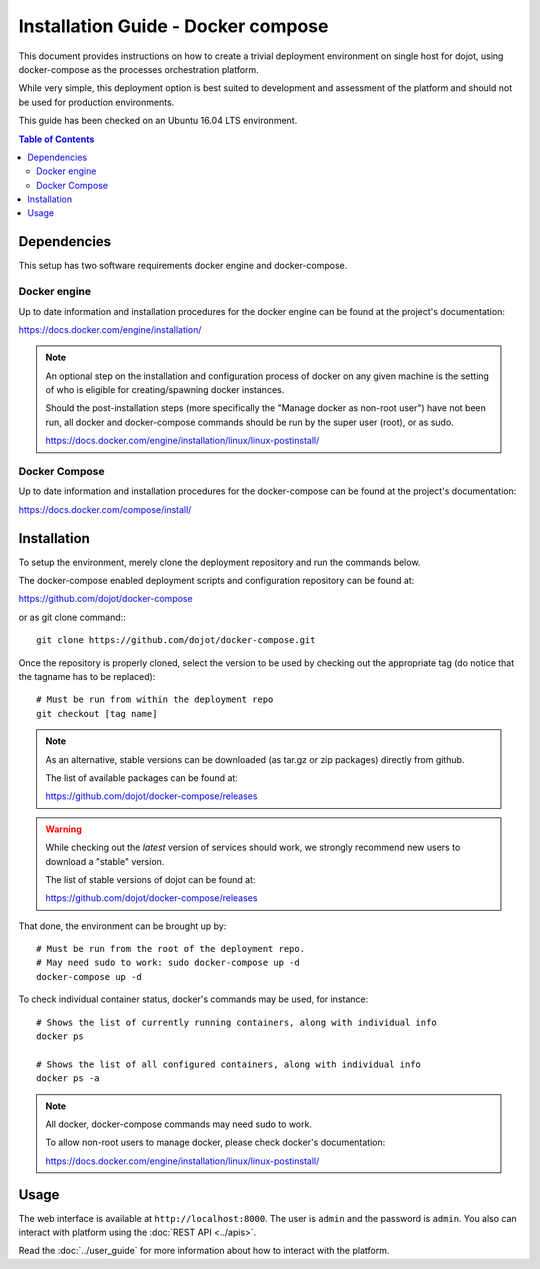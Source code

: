 Installation Guide - Docker compose
===================================

This document provides instructions on how to create a trivial deployment
environment on single host for dojot, using docker-compose as the processes
orchestration platform.

While very simple, this deployment option is best suited to development and
assessment of the platform and should not be used for production environments.

This guide has been checked on an Ubuntu 16.04 LTS environment.

.. contents:: Table of Contents
  :local:

Dependencies
------------

This setup has two software requirements docker engine and docker-compose.

Docker engine
^^^^^^^^^^^^^

Up to date information and installation procedures for the docker engine can
be found at the project's documentation:

https://docs.docker.com/engine/installation/

.. note::

  An optional step on the installation and configuration process of docker on any given
  machine is the setting of who is eligible for creating/spawning docker instances.

  Should the post-installation steps (more specifically the "Manage docker as non-root user")
  have not been run, all docker and docker-compose commands should be run by the super user (root),
  or as sudo.

  https://docs.docker.com/engine/installation/linux/linux-postinstall/

Docker Compose
^^^^^^^^^^^^^^

Up to date information and installation procedures for the docker-compose can
be found at the project's documentation:

https://docs.docker.com/compose/install/


Installation
------------

To setup the environment, merely clone the deployment repository and run the
commands below.

The docker-compose enabled deployment scripts and configuration repository
can be found at:

https://github.com/dojot/docker-compose

or as git clone command:::

  git clone https://github.com/dojot/docker-compose.git

Once the repository is properly cloned, select the version to be used by
checking out the appropriate tag (do notice that the tagname has to be replaced): ::

  # Must be run from within the deployment repo
  git checkout [tag name]

.. note::
  As an alternative, stable versions can be downloaded (as tar.gz or zip packages) directly from
  github.

  The list of available packages can be found at:

  https://github.com/dojot/docker-compose/releases

.. warning::

  While checking out the `latest` version of services should work, we strongly recommend
  new users to download a "stable" version.

  The list of stable versions of dojot can be found at:

  https://github.com/dojot/docker-compose/releases


That done, the environment can be brought up by: ::

  # Must be run from the root of the deployment repo.
  # May need sudo to work: sudo docker-compose up -d
  docker-compose up -d


To check individual container status, docker's commands may be used, for instance: ::

  # Shows the list of currently running containers, along with individual info
  docker ps

  # Shows the list of all configured containers, along with individual info
  docker ps -a

.. note::

  All docker, docker-compose commands may need sudo to work.

  To allow non-root users to manage docker, please check docker's documentation:

  https://docs.docker.com/engine/installation/linux/linux-postinstall/

Usage
-----

The web interface is available at ``http://localhost:8000``. The user is ``admin`` and the password is ``admin``. You also can interact with platform using the :doc:`REST API <../apis>`.

Read the :doc:`../user_guide` for more information about how to interact with the platform.
